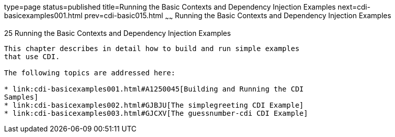 type=page
status=published
title=Running the Basic Contexts and Dependency Injection Examples
next=cdi-basicexamples001.html
prev=cdi-basic015.html
~~~~~~
Running the Basic Contexts and Dependency Injection Examples
============================================================

[[GJBLS]]

[[running-the-basic-contexts-and-dependency-injection-examples]]
25 Running the Basic Contexts and Dependency Injection Examples
---------------------------------------------------------------


This chapter describes in detail how to build and run simple examples
that use CDI.

The following topics are addressed here:

* link:cdi-basicexamples001.html#A1250045[Building and Running the CDI
Samples]
* link:cdi-basicexamples002.html#GJBJU[The simplegreeting CDI Example]
* link:cdi-basicexamples003.html#GJCXV[The guessnumber-cdi CDI Example]


